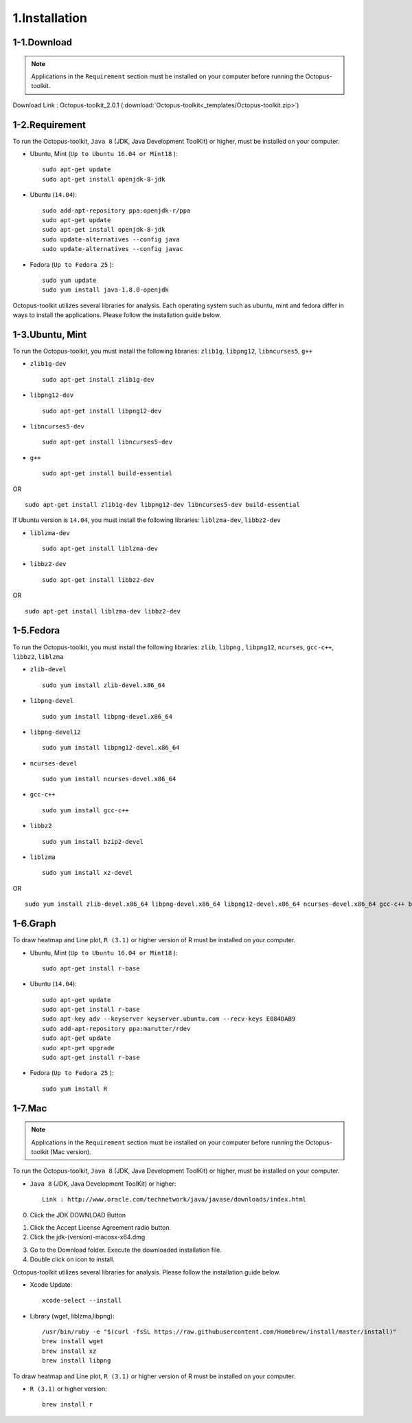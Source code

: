 ==============
1.Installation
==============

1-1.Download
------------

.. note::
    Applications in the ``Requirement`` section must be installed on your computer before running the Octopus-toolkit.

Download Link : Octopus-toolkit_2.0.1 (:download:`Octopus-toolkit<_templates/Octopus-toolkit.zip>`)

.. _requirement:

1-2.Requirement
---------------

To run the Octopus-toolkit, ``Java 8`` (JDK, Java Development ToolKit) or higher, must be installed on your computer.

* Ubuntu, Mint (``Up to Ubuntu 16.04 or Mint18`` )::

    sudo apt-get update
    sudo apt-get install openjdk-8-jdk

* Ubuntu (``14.04``)::

    sudo add-apt-repository ppa:openjdk-r/ppa
    sudo apt-get update
    sudo apt-get install openjdk-8-jdk
    sudo update-alternatives --config java
    sudo update-alternatives --config javac

* Fedora (``Up to Fedora 25`` )::

    sudo yum update
    sudo yum install java-1.8.0-openjdk

Octopus-toolkit utilizes several libraries for analysis.
Each operating system such as ubuntu, mint and fedora differ in ways to install the applications.
Please follow the installation guide below.

1-3.Ubuntu, Mint
----------------

To run the Octopus-toolkit, you must install the following libraries: ``zlib1g``, ``libpng12``, ``libncurses5``, ``g++``

* ``zlib1g-dev`` ::
    
    sudo apt-get install zlib1g-dev

* ``libpng12-dev`` ::
    
    sudo apt-get install libpng12-dev

* ``libncurses5-dev`` ::

    sudo apt-get install libncurses5-dev

* ``g++`` ::

    sudo apt-get install build-essential

OR ::

    sudo apt-get install zlib1g-dev libpng12-dev libncurses5-dev build-essential

If Ubuntu version is ``14.04``, you must install the following libraries: ``liblzma-dev``, ``libbz2-dev``

* ``liblzma-dev`` ::

    sudo apt-get install liblzma-dev

* ``libbz2-dev`` ::
 
    sudo apt-get install libbz2-dev

OR ::
  
    sudo apt-get install liblzma-dev libbz2-dev

1-5.Fedora
----------

To run the Octopus-toolkit, you must install the following libraries: ``zlib``, ``libpng`` , ``libpng12``, ``ncurses``, ``gcc-c++``, ``libbz2``, ``liblzma``

* ``zlib-devel`` ::

    sudo yum install zlib-devel.x86_64

* ``libpng-devel`` ::

    sudo yum install libpng-devel.x86_64

* ``libpng-devel12`` ::

    sudo yum install libpng12-devel.x86_64

* ``ncurses-devel`` ::

    sudo yum install ncurses-devel.x86_64

* ``gcc-c++`` ::

    sudo yum install gcc-c++

* ``libbz2`` ::

    sudo yum install bzip2-devel

* ``liblzma`` ::

    sudo yum install xz-devel

OR ::

    sudo yum install zlib-devel.x86_64 libpng-devel.x86_64 libpng12-devel.x86_64 ncurses-devel.x86_64 gcc-c++ bzip2-devel xz-devel

.. _graph:

1-6.Graph
---------

To draw heatmap and Line plot, ``R (3.1)`` or higher version of R must be installed on your computer.

* Ubuntu, Mint (``Up to Ubuntu 16.04 or Mint18`` )::

    sudo apt-get install r-base

* Ubuntu (``14.04``)::

    sudo apt-get update
    sudo apt-get install r-base
    sudo apt-key adv --keyserver keyserver.ubuntu.com --recv-keys E084DAB9
    sudo add-apt-repository ppa:marutter/rdev
    sudo apt-get update
    sudo apt-get upgrade
    sudo apt-get install r-base

* Fedora (``Up to Fedora 25`` )::

    sudo yum install R

.. _mac:

1-7.Mac
-------

.. note::
    Applications in the ``Requirement`` section must be installed on your computer before running the Octopus-toolkit (Mac version).

To run the Octopus-toolkit, ``Java 8`` (JDK, Java Development ToolKit) or higher, must be installed on your computer.

* ``Java 8`` (JDK, Java Development ToolKit) or higher::

    Link : http://www.oracle.com/technetwork/java/javase/downloads/index.html


0. Click the JDK DOWNLOAD Button

.. image:: _static/Installation/Mac_Java1.png
   :scale: 80 %
   :align: center

1. Click the Accept License Agreement radio button.
2. Click the jdk-(version)-macosx-x64.dmg 

.. image:: _static/Installation/Mac_Java2.png
   :align: center

3. Go to the Download folder. Execute the downloaded installation file.
4. Double click on icon to install.

.. image:: _static/Installation/Mac_Java3.png
   :scale: 80 %
   :align: center

Octopus-toolkit utilizes several libraries for analysis. Please follow the installation guide below.

* Xcode Update::

    xcode-select --install

* Library (wget, liblzma,libpng)::

    /usr/bin/ruby -e "$(curl -fsSL https://raw.githubusercontent.com/Homebrew/install/master/install)"
    brew install wget    
    brew install xz
    brew install libpng  

To draw heatmap and Line plot, ``R (3.1)`` or higher version of R must be installed on your computer.

* ``R (3.1)`` or higher version::

    brew install r


